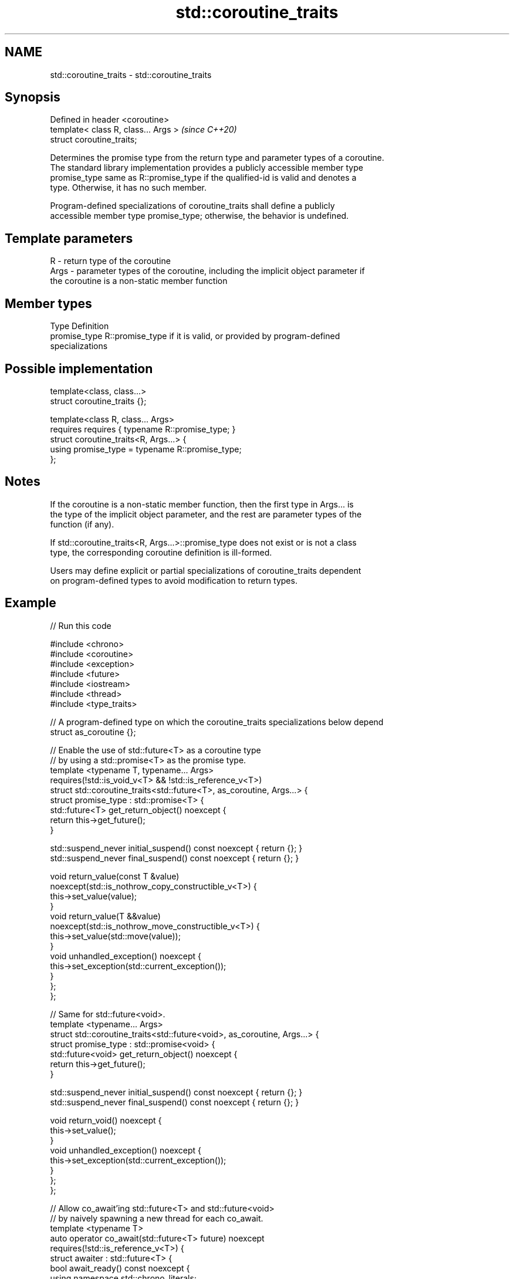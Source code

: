 .TH std::coroutine_traits 3 "2022.07.31" "http://cppreference.com" "C++ Standard Libary"
.SH NAME
std::coroutine_traits \- std::coroutine_traits

.SH Synopsis
   Defined in header <coroutine>
   template< class R, class... Args >  \fI(since C++20)\fP
   struct coroutine_traits;

   Determines the promise type from the return type and parameter types of a coroutine.
   The standard library implementation provides a publicly accessible member type
   promise_type same as R::promise_type if the qualified-id is valid and denotes a
   type. Otherwise, it has no such member.

   Program-defined specializations of coroutine_traits shall define a publicly
   accessible member type promise_type; otherwise, the behavior is undefined.

.SH Template parameters

   R    - return type of the coroutine
   Args - parameter types of the coroutine, including the implicit object parameter if
          the coroutine is a non-static member function

.SH Member types

   Type         Definition
   promise_type R::promise_type if it is valid, or provided by program-defined
                specializations

.SH Possible implementation

   template<class, class...>
   struct coroutine_traits {};

   template<class R, class... Args>
   requires requires { typename R::promise_type; }
   struct coroutine_traits<R, Args...> {
     using promise_type = typename R::promise_type;
   };

.SH Notes

   If the coroutine is a non-static member function, then the first type in Args... is
   the type of the implicit object parameter, and the rest are parameter types of the
   function (if any).

   If std::coroutine_traits<R, Args...>::promise_type does not exist or is not a class
   type, the corresponding coroutine definition is ill-formed.

   Users may define explicit or partial specializations of coroutine_traits dependent
   on program-defined types to avoid modification to return types.

.SH Example


// Run this code

 #include <chrono>
 #include <coroutine>
 #include <exception>
 #include <future>
 #include <iostream>
 #include <thread>
 #include <type_traits>

 // A program-defined type on which the coroutine_traits specializations below depend
 struct as_coroutine {};

 // Enable the use of std::future<T> as a coroutine type
 // by using a std::promise<T> as the promise type.
 template <typename T, typename... Args>
 requires(!std::is_void_v<T> && !std::is_reference_v<T>)
 struct std::coroutine_traits<std::future<T>, as_coroutine, Args...> {
   struct promise_type : std::promise<T> {
     std::future<T> get_return_object() noexcept {
       return this->get_future();
     }

     std::suspend_never initial_suspend() const noexcept { return {}; }
     std::suspend_never final_suspend() const noexcept { return {}; }

     void return_value(const T &value)
     noexcept(std::is_nothrow_copy_constructible_v<T>) {
       this->set_value(value);
     }
     void return_value(T &&value)
     noexcept(std::is_nothrow_move_constructible_v<T>) {
       this->set_value(std::move(value));
     }
     void unhandled_exception() noexcept {
       this->set_exception(std::current_exception());
     }
   };
 };

 // Same for std::future<void>.
 template <typename... Args>
 struct std::coroutine_traits<std::future<void>, as_coroutine, Args...> {
   struct promise_type : std::promise<void> {
     std::future<void> get_return_object() noexcept {
       return this->get_future();
     }

     std::suspend_never initial_suspend() const noexcept { return {}; }
     std::suspend_never final_suspend() const noexcept { return {}; }

     void return_void() noexcept {
       this->set_value();
     }
     void unhandled_exception() noexcept {
       this->set_exception(std::current_exception());
     }
   };
 };

 // Allow co_await'ing std::future<T> and std::future<void>
 // by naively spawning a new thread for each co_await.
 template <typename T>
 auto operator co_await(std::future<T> future) noexcept
 requires(!std::is_reference_v<T>) {
   struct awaiter : std::future<T> {
     bool await_ready() const noexcept {
       using namespace std::chrono_literals;
       return this->wait_for(0s) != std::future_status::timeout;
     }
     void await_suspend(std::coroutine_handle<> cont) const {
       std::thread([this, cont] {
         this->wait();
         cont();
       }).detach();
     }
     T await_resume() { return this->get(); }
   };
   return awaiter{std::move(future)};
 }

 // Utilize the infrastructure we have established.
 std::future<int> compute(as_coroutine) {
   int a = co_await std::async([] { return 6; });
   int b = co_await std::async([] { return 7; });
   co_return a * b;
 }

 std::future<void> fail(as_coroutine) {
   throw std::runtime_error("bleah");
   co_return;
 }

 int main() {
   std::cout << compute({}).get() << '\\n';

   try {
     fail({}).get();
   } catch (const std::runtime_error &e) {
     std::cout << "error: " << e.what() << '\\n';
   }
 }

.SH Output:

 42
 error: bleah
